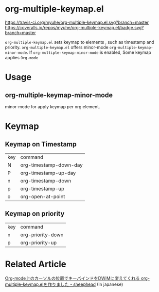 * org-multiple-keymap.el

[[http://melpa.org/#/org-multiple-keymap][file:http://melpa.org/packages/org-multiple-keymap-badge.svg]] [[http://stable.melpa.org/#/org-multiple-keymap][file:http://stable.melpa.org/packages/org-multiple-keymap-badge.svg]] [[https://travis-ci.org/myuhe/org-multiple-keymap.el][https://travis-ci.org/myuhe/org-multiple-keymap.el.svg?branch=master]] [[https://coveralls.io/r/myuhe/org-multiple-keymap.el?branch=master][https://coveralls.io/repos/myuhe/org-multiple-keymap.el/badge.svg?branch=master]]

   =org-multiple-keymap.el= sets keymap to elements , such as timestamp and priority.
   =org-multiple-keymap.el= offers minor-mode  =org-multiple-keymap-minor-mode=.
   If =org-multiple-keymap-minor-mode= is enabled, Some keymap applies  =Org-mode= 


* Usage

** org-multiple-keymap-minor-mode
   minor-mode for apply keymap per org element.

* Keymap 
  
** Keymap on Timestamp
| key | command                |
| N   | org-timestamp-down-day |
| P   | org-timestamp-up-day   |
| n   | org-timestamp-down     |
| p   | org-timestamp-up       |
| o   | org-open-at-point      |

** Keymap on priority
| key | command           |
| n   | org-priority-down |
| p   | org-priority-up   |


* Related Article
  [[http://sheephead.homelinux.org/2015/03/15/7265/][Org-mode上のカーソルの位置でキーバインドをDWIMに変えてくれる org-multiple-keymap.elを作りました - sheephead]] (In japanese)
